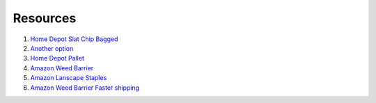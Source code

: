 Resources
===========

1. `Home Depot Slat Chip Bagged <https://www.homedepot.com/p/Vigoro-0-5-cu-ft-Bagged-Slate-Chips-54778V/206675932>`_

2. `Another option <https://www.georgialandscapesupply.com/bulk-landscaping-materials/gravel/slate-chip-medium---80-per-ton/159>`_

3. `Home Depot Pallet <https://www.homedepot.com/p/Pavestone-0-5-cu-ft-Slate-Chips-64-Bags-32-cu-ft-Pallet-54778V/206675917>`_

4. `Amazon Weed Barrier <https://www.amazon.com/ECOgardener-Landscape-Heavy-Duty-Eco-Friendly-Convenient/dp/B06WV9HJZ6/ref=sr_1_5?dchild=1&keywords=landscape%2Bfabric&qid=1596766352&sr=8-5&th=1>`_

5. `Amazon Lanscape Staples <https://www.amazon.com/dp/B01JKRHOI4/ref=sspa_dk_detail_6?psc=1&pd_rd_i=B01JKRHOI4&pd_rd_w=rbRua&pf_rd_p=a64be657-55f3-4b6a-91aa-17a31a8febb4&pd_rd_wg=RbGXy&pf_rd_r=AXM3WDXB5NE8E80A1A6A&pd_rd_r=a016a1d5-bd4e-4336-ac0d-c7d7ebef7051&spLa=ZW5jcnlwdGVkUXVhbGlmaWVyPUEySFdNTEwzT1QyV0VGJmVuY3J5cHRlZElkPUEwOTUyODUyM1JCOEpNUkxCRE02WSZlbmNyeXB0ZWRBZElkPUEwNzIzODU0SkxLWkRJOE5HTkwmd2lkZ2V0TmFtZT1zcF9kZXRhaWxfdGhlbWF0aWMmYWN0aW9uPWNsaWNrUmVkaXJlY3QmZG9Ob3RMb2dDbGljaz10cnVl>`_

6. `Amazon Weed Barrier Faster shipping <https://www.amazon.com/Goasis-Lawn-Membrane-Landscape-Driveway/dp/B07PN92BS7/ref=sr_1_6?dchild=1&keywords=weed%2Bbarrier&qid=1596766878&sr=8-6&th=1>`_

